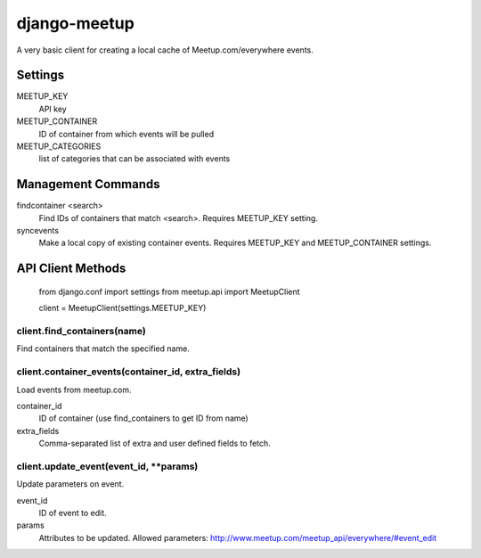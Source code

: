 =============
django-meetup
=============

A very basic client for creating a local cache of Meetup.com/everywhere events.


Settings
========

MEETUP_KEY
	API key

MEETUP_CONTAINER
	ID of container from which events will be pulled

MEETUP_CATEGORIES
	list of categories that can be associated with events


Management Commands
===================

findcontainer <search>
	Find IDs of containers that match <search>. Requires MEETUP_KEY setting.

syncevents
	Make a local copy of existing container events. Requires MEETUP_KEY and MEETUP_CONTAINER settings.


API Client Methods
==================

	from django.conf import settings
	from meetup.api import MeetupClient

	client = MeetupClient(settings.MEETUP_KEY)

client.find_containers(name)
----------------------------

Find containers that match the specified name.

client.container_events(container_id, extra_fields)
---------------------------------------------------

Load events from meetup.com.

container_id
	ID of container (use find_containers to get ID from name)
	
extra_fields
	Comma-separated list of extra and user defined fields to fetch.

client.update_event(event_id, \*\*params)
-----------------------------------------

Update parameters on event.

event_id
	ID of event to edit.

params
	Attributes to be updated. Allowed parameters: http://www.meetup.com/meetup_api/everywhere/#event_edit